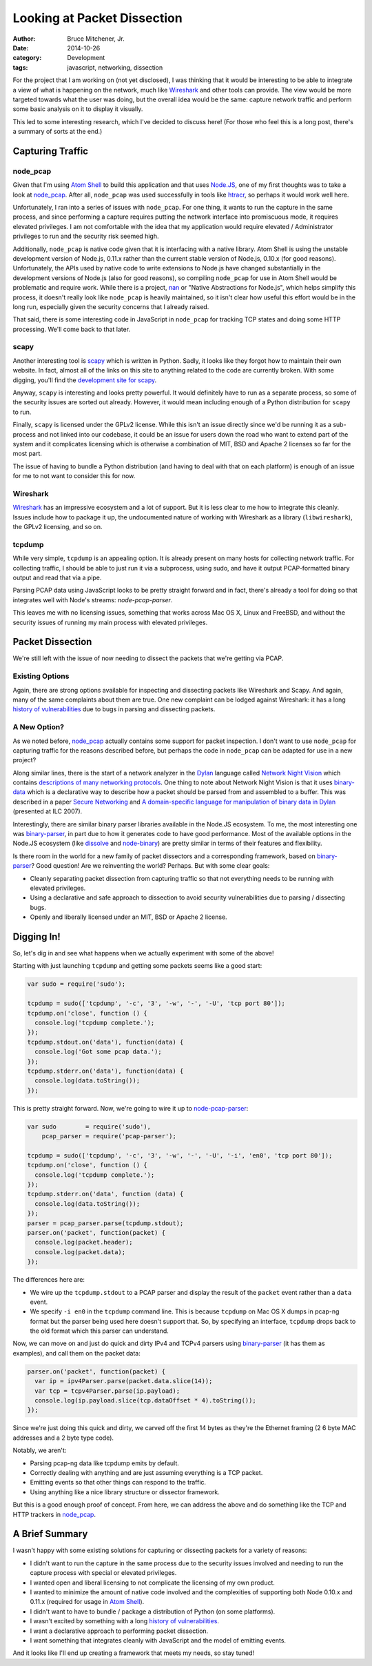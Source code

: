Looking at Packet Dissection
############################

:author: Bruce Mitchener, Jr.
:date: 2014-10-26
:category: Development
:tags: javascript, networking, dissection

For the project that I am working on (not yet disclosed), I was
thinking that it would be interesting to be able to integrate a
view of what is happening on the network, much like `Wireshark`_
and other tools can provide. The view would be more targeted
towards what the user was doing, but the overall idea would be
the same: capture network traffic and perform some basic analysis
on it to display it visually.

This led to some interesting research, which I've decided to discuss
here! (For those who feel this is a long post, there's a summary
of sorts at the end.)

Capturing Traffic
=================

node_pcap
---------

Given that I'm using `Atom Shell`_ to build this application and that
uses `Node.JS`_, one of my first thoughts was to take a look at
`node_pcap`_. After all, ``node_pcap`` was used successfully in
tools like `htracr`_, so perhaps it would work well here.

Unfortunately, I ran into a series of issues with ``node_pcap``. For
one thing, it wants to run the capture in the same process, and since
performing a capture requires putting the network interface into
promiscuous mode, it requires elevated privileges. I am not comfortable
with the idea that my application would require elevated / Administrator
privileges to run and the security risk seemed high.

Additionally, ``node_pcap`` is native code given that it is interfacing
with a native library. Atom Shell is using the unstable development
version of Node.js, 0.11.x rather than the current stable version of
Node.js, 0.10.x (for good reasons). Unfortunately, the APIs used by
native code to write extensions to Node.js have changed substantially
in the development versions of Node.js (also for good reasons), so
compiling ``node_pcap`` for use in Atom Shell would be problematic
and require work. While there is a project, `nan`_ or "Native Abstractions
for Node.js", which helps simplify this process, it doesn't really
look like ``node_pcap`` is heavily maintained, so it isn't clear
how useful this effort would be in the long run, especially given
the security concerns that I already raised.

That said, there is some interesting code in JavaScript in ``node_pcap``
for tracking TCP states and doing some HTTP processing. We'll come
back to that later.

scapy
-----

Another interesting tool is `scapy`_ which is written in Python. Sadly,
it looks like they forgot how to maintain their own website. In fact,
almost all of the links on this site to anything related to the code
are currently broken.  With some digging, you'll find the `development
site for scapy`_.

Anyway, ``scapy`` is interesting and looks pretty powerful. It would
definitely have to run as a separate process, so some of the security
issues are sorted out already. However, it would mean including enough
of a Python distribution for ``scapy`` to run.

Finally, ``scapy`` is licensed under the GPLv2 license. While this isn't
an issue directly since we'd be running it as a sub-process and not
linked into our codebase, it could be an issue for users down the road
who want to extend part of the system and it complicates licensing which
is otherwise a combination of MIT, BSD and Apache 2 licenses so far
for the most part.

The issue of having to bundle a Python distribution (and having to deal
with that on each platform) is enough of an issue for me to not want
to consider this for now.

Wireshark
---------

`Wireshark`_ has an impressive ecosystem and a lot of support. But it is
less clear to me how to integrate this cleanly. Issues include how to
package it up, the undocumented nature of working with Wireshark as
a library (``libwireshark``), the GPLv2 licensing, and so on.

tcpdump
-------

While very simple, ``tcpdump`` is an appealing option. It is already
present on many hosts for collecting network traffic. For collecting
traffic, I should be able to just run it via a subprocess, using
sudo, and have it output PCAP-formatted binary output and read
that via a pipe.

Parsing PCAP data using JavaScript looks to be pretty straight forward
and in fact, there's already a tool for doing so that integrates
well with Node's streams: `node-pcap-parser`.

This leaves me with no licensing issues, something that works across
Mac OS X, Linux and FreeBSD, and without the security issues of
running my main process with elevated privileges.

Packet Dissection
=================

We're still left with the issue of now needing to dissect the packets
that we're getting via PCAP.

Existing Options
----------------

Again, there are strong options available for inspecting and dissecting
packets like Wireshark and Scapy. And again, many of the same complaints
about them are true. One new complaint can be lodged against Wireshark:
it has a long `history of vulnerabilities`_ due to bugs in parsing and
dissecting packets.

A New Option?
-------------

As we noted before, `node_pcap`_ actually contains some support for
packet inspection. I don't want to use ``node_pcap`` for capturing
traffic for the reasons described before, but perhaps the code
in ``node_pcap`` can be adapted for use in a new project?

Along similar lines, there is the start of a network analyzer in
the `Dylan`_ language called `Network Night Vision`_ which contains
`descriptions of many networking protocols`_. One thing to note about
Network Night Vision is that it uses `binary-data`_ which is a declarative
way to describe how a packet should be parsed from and assembled to a
buffer. This was described in a paper `Secure Networking`_ and
`A domain-specific language for manipulation of binary data in Dylan`_
(presented at ILC 2007).

Interestingly, there are similar binary parser libraries available in
the Node.JS ecosystem. To me, the most interesting one was `binary-parser`_,
in part due to how it generates code to have good performance. Most of
the available options in the Node.JS ecosystem (like `dissolve`_ and
`node-binary`_) are pretty similar in terms of their features and flexibility.

Is there room in the world for a new family of packet dissectors and
a corresponding framework, based on `binary-parser`_? Good question!
Are we reinventing the world? Perhaps. But with some clear goals:

* Cleanly separating packet dissection from capturing traffic so that
  not everything needs to be running with elevated privileges.
* Using a declarative and safe approach to dissection to avoid
  security vulnerabilities due to parsing / dissecting bugs.
* Openly and liberally licensed under an MIT, BSD or Apache 2
  license.

Digging In!
===========

So, let's dig in and see what happens when we actually experiment
with some of the above!

Starting with just launching ``tcpdump`` and getting some packets
seems like a good start:

.. code-block:: javascript

   var sudo = require('sudo');

   tcpdump = sudo(['tcpdump', '-c', '3', '-w', '-', '-U', 'tcp port 80']);
   tcpdump.on('close', function () {
     console.log('tcpdump complete.');
   });
   tcpdump.stdout.on('data'), function(data) {
     console.log('Got some pcap data.');
   });
   tcpdump.stderr.on('data'), function(data) {
     console.log(data.toString());
   });

This is pretty straight forward. Now, we're going to wire it up to
`node-pcap-parser`_:

.. code-block:: javascript

   var sudo        = require('sudo'),
       pcap_parser = require('pcap-parser');

   tcpdump = sudo(['tcpdump', '-c', '3', '-w', '-', '-U', '-i', 'en0', 'tcp port 80']);
   tcpdump.on('close', function () {
     console.log('tcpdump complete.');
   });
   tcpdump.stderr.on('data', function (data) {
     console.log(data.toString());
   });
   parser = pcap_parser.parse(tcpdump.stdout);
   parser.on('packet', function(packet) {
     console.log(packet.header);
     console.log(packet.data);
   });

The differences here are:

* We wire up the ``tcpdump.stdout`` to a PCAP parser and display the
  result of the ``packet`` event rather than a ``data`` event.
* We specify ``-i en0`` in the ``tcpdump`` command line. This is because
  ``tcpdump`` on Mac OS X dumps in pcap-ng format but the parser being
  used here doesn't support that. So, by specifying an interface,
  ``tcpdump`` drops back to the old format which this parser can
  understand.

Now, we can move on and just do quick and dirty IPv4 and TCPv4 parsers
using `binary-parser`_ (it has them as examples), and call them on the
packet data:

.. code-block:: javascript

   parser.on('packet', function(packet) {
     var ip = ipv4Parser.parse(packet.data.slice(14));
     var tcp = tcpv4Parser.parse(ip.payload);
     console.log(ip.payload.slice(tcp.dataOffset * 4).toString());
   });

Since we're just doing this quick and dirty, we carved off the first
14 bytes as they're the Ethernet framing (2 6 byte MAC addresses and
a 2 byte type code).

Notably, we aren't:

* Parsing pcap-ng data like tcpdump emits by default.
* Correctly dealing with anything and are just assuming everything
  is a TCP packet.
* Emitting events so that other things can respond to the traffic.
* Using anything like a nice library structure or dissector
  framework.

But this is a good enough proof of concept. From here, we can address
the above and do something like the TCP and HTTP trackers in
`node_pcap`_.

A Brief Summary
===============

I wasn't happy with some existing solutions for capturing or
dissecting packets for a variety of reasons:

* I didn't want to run the capture in the same process due to the
  security issues involved and needing to run the capture process with
  special or elevated privileges.
* I wanted open and liberal licensing to not complicate the licensing
  of my own product.
* I wanted to minimize the amount of native code involved and the
  complexities of supporting both Node 0.10.x and 0.11.x (required
  for usage in `Atom Shell`_).
* I didn't want to have to bundle / package a distribution of Python
  (on some platforms).
* I wasn't excited by something with a long `history of vulnerabilities`_.
* I want a declarative approach to performing packet dissection.
* I want something that integrates cleanly with JavaScript and the
  model of emitting events.

And it looks like I'll end up creating a framework that meets my
needs, so stay tuned!

.. _Wireshark: http://www.wireshark.org/
.. _Atom Shell: https://github.com/atom/atom-shell/
.. _Node.JS: http://nodejs.org/
.. _node_pcap: https://github.com/mranney/node_pcap
.. _htracr: https://github.com/mnot/htracr
.. _nan: https://github.com/rvagg/nan
.. _scapy: http://www.secdev.org/projects/scapy/
.. _development site for scapy: http://bb.secdev.org/scapy
.. _node-pcap-parser: https://github.com/kunklejr/node-pcap-parser
.. _history of vulnerabilities: http://www.cvedetails.com/vendor/4861/Wireshark.html
.. _Dylan: http://opendylan.org/
.. _Network Night Vision: https://github.com/dylan-hackers/network-night-vision
.. _descriptions of many networking protocols: https://github.com/dylan-hackers/network-night-vision/tree/master/protocols
.. _binary-data: http://opendylan.org/documentation/binary-data/
.. _Secure Networking: http://www.itu.dk/people/hame/secure-networking.pdf
.. _A domain-specific language for manipulation of binary data in Dylan: http://www.itu.dk/people/hame/ilc07-final.pdf
.. _binary-parser: https://github.com/keichi/binary-parser
.. _dissolve: https://github.com/deoxxa/dissolve
.. _node-binary: https://github.com/substack/node-binary
